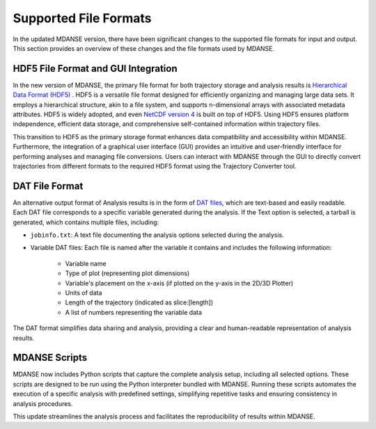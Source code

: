 .. _file_formats:

Supported File Formats
======================

In the updated MDANSE version, there have been significant changes to the
supported file formats for input and output. This section provides an
overview of these changes and the file formats used by MDANSE.

.. _hdf5:

HDF5 File Format and GUI Integration
-------------------------------------

In the new version of MDANSE, the primary file format for both trajectory
storage and analysis results is `Hierarchical Data Format (HDF5) <https://www.hdfgroup.org/solutions/hdf5/>`_
. HDF5 is a versatile file format designed for efficiently organizing and managing
large data sets. It employs a hierarchical structure, akin to a file system,
and supports n-dimensional arrays with associated metadata attributes. HDF5
is widely adopted, and even `NetCDF version 4 <https://www.unidata.ucar.edu/software/netcdf/netcdf-4/>`_ 
is built on top of HDF5. Using
HDF5 ensures platform independence, efficient data storage, and comprehensive
self-contained information within trajectory files.

This transition to HDF5 as the primary storage format enhances data compatibility
and accessibility within MDANSE. Furthermore, the integration of a graphical user
interface (GUI) provides an intuitive and user-friendly interface for performing
analyses and managing file conversions. Users can interact with MDANSE through
the GUI to directly convert trajectories from different formats to the required
HDF5 format using the Trajectory Converter tool.

.. _text_output:

DAT File Format
-----------------

An alternative output format of Analysis results is in the form of 
`DAT files <https://en.wikipedia.org/wiki/DAT_file>`_, which
are text-based and easily readable. Each DAT file corresponds to a specific
variable generated during the analysis. If the Text option is selected, a
tarball is generated, which contains multiple files, including:

- ``jobinfo.txt``: A text file documenting the analysis options selected during
  the analysis.
- Variable DAT files: Each file is named after the variable it contains and
  includes the following information:
    - Variable name
    - Type of plot (representing plot dimensions)
    - Variable's placement on the x-axis (if plotted on the y-axis in the
      2D/3D Plotter)
    - Units of data
    - Length of the trajectory (indicated as slice:[length])
    - A list of numbers representing the variable data

The DAT format simplifies data sharing and analysis, providing a clear and
human-readable representation of analysis results.

.. _mdanse-scripts:

MDANSE Scripts
--------------------

MDANSE now includes Python scripts that capture the complete analysis setup,
including all selected options. These scripts are designed to be run using
the Python interpreter bundled with MDANSE. Running these scripts automates
the execution of a specific analysis with predefined settings, simplifying
repetitive tasks and ensuring consistency in analysis procedures.

This update streamlines the analysis process and facilitates the reproducibility
of results within MDANSE.


